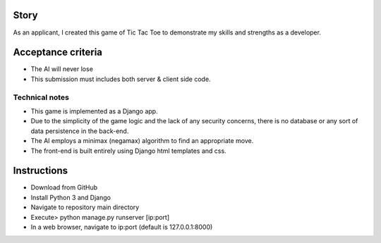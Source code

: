 Story
======

As an applicant, I created this game of Tic Tac Toe to demonstrate my skills and strengths as a developer.

Acceptance criteria
=======================

* The AI will never lose
* This submission must includes both server & client side code.

Technical notes
------------------

* This game is implemented as a Django app.
* Due to the simplicity of the game logic and the lack of any security concerns, there is no database or any sort of data persistence in the back-end.
* The AI employs a minimax (negamax) algorithm to find an appropriate move.
* The front-end is built entirely using Django html templates and css.

Instructions
============

* Download from GitHub
* Install Python 3 and Django
* Navigate to repository main directory
* Execute> python manage.py runserver [ip:port]
* In a web browser, navigate to ip:port (default is 127.0.0.1:8000)